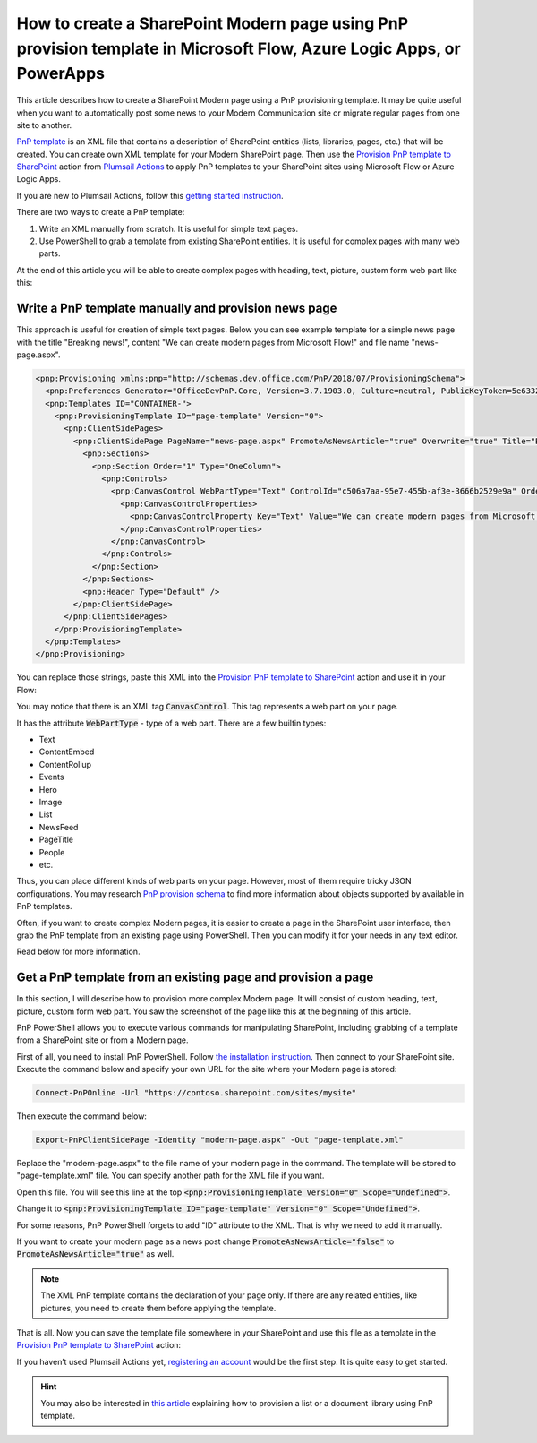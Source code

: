 How to create a SharePoint Modern page using PnP provision template in Microsoft Flow, Azure Logic Apps, or PowerApps
==========================================================================================================

This article describes how to create a SharePoint Modern page using a PnP provisioning template. It may be quite useful when you want to automatically post some news to your Modern Communication site or migrate regular pages from one site to another.

`PnP template <https://docs.microsoft.com/en-us/sharepoint/dev/solution-guidance/pnp-provisioning-schema>`_ is an XML file that contains a description of SharePoint entities (lists, libraries, pages, etc.) that will be created. You can create own XML template for your Modern SharePoint page. Then use the `Provision PnP template to SharePoint <../../actions/sharepoint-processing.html#provision-pnp-template-to-sharepoint>`_ action from `Plumsail Actions <https://plumsail.com/actions/>`_ to apply PnP templates to your SharePoint sites using Microsoft Flow or Azure Logic Apps.

If you are new to Plumsail Actions, follow this `getting started instruction <../../../getting-started/sign-up.html>`_.

There are two ways to create a PnP template:

1. Write an XML manually from scratch. It is useful for simple text pages.
2. Use PowerShell to grab a template from existing SharePoint entities. It is useful for complex pages with many web parts.

At the end of this article you will be able to create complex pages with heading, text, picture, custom form web part like this:

.. image:: ../../../_static/img/flow/how-tos/complex-modern-page-example.png
   :alt: Complex modern page


Write a PnP template manually and provision news page
------------------------------------------------------

This approach is useful for creation of simple text pages. Below you can see example template for a simple news page with the title "Breaking news!", content "We can create modern pages from Microsoft Flow!" and file name "news-page.aspx".

.. code-block:: XML

  <pnp:Provisioning xmlns:pnp="http://schemas.dev.office.com/PnP/2018/07/ProvisioningSchema">
    <pnp:Preferences Generator="OfficeDevPnP.Core, Version=3.7.1903.0, Culture=neutral, PublicKeyToken=5e633289e95c321a" />
    <pnp:Templates ID="CONTAINER-">
      <pnp:ProvisioningTemplate ID="page-template" Version="0">
        <pnp:ClientSidePages>
          <pnp:ClientSidePage PageName="news-page.aspx" PromoteAsNewsArticle="true" Overwrite="true" Title="Breaking news!">
            <pnp:Sections>
              <pnp:Section Order="1" Type="OneColumn">
                <pnp:Controls>
                  <pnp:CanvasControl WebPartType="Text" ControlId="c506a7aa-95e7-455b-af3e-3666b2529e9a" Order="1" Column="1">
                    <pnp:CanvasControlProperties>
                      <pnp:CanvasControlProperty Key="Text" Value="We can create modern pages from Microsoft Flow!" />
                    </pnp:CanvasControlProperties>
                  </pnp:CanvasControl>
                </pnp:Controls>
              </pnp:Section>
            </pnp:Sections>
            <pnp:Header Type="Default" />
          </pnp:ClientSidePage>
        </pnp:ClientSidePages>
      </pnp:ProvisioningTemplate>
    </pnp:Templates>
  </pnp:Provisioning>

You can replace those strings, paste this XML into the `Provision PnP template to SharePoint <../../actions/sharepoint-processing.html#provision-pnp-template-to-sharepoint>`_ action and use it in your Flow:

.. image:: ../../../_static/img/flow/how-tos/apply-simple-modern-page-pnp-template.png
   :alt: Apply simple Modern Page PnP template

You may notice that there is an XML tag :code:`CanvasControl`. This tag represents a web part on your page. 

It has the attribute :code:`WebPartType` - type of a web part. There are a few builtin types:

- Text	
- ContentEmbed	
- ContentRollup	
- Events	
- Hero	
- Image	
- List	
- NewsFeed	
- PageTitle	
- People	
- etc.

Thus, you can place different kinds of web parts on your page. However, most of them require tricky JSON configurations. You may research `PnP provision schema <https://github.com/SharePoint/PnP-Provisioning-Schema/blob/master/ProvisioningSchema-2018-07.md#clientsidepages>`_ to find more information about objects supported by available in PnP templates.

Often, if you want to create complex Modern pages, it is easier to create a page in the SharePoint user interface, then grab the PnP template from an existing page using PowerShell. Then you can modify it for your needs in any text editor. 

Read below for more information.

Get a PnP template from an existing page and provision a page
-------------------------------------------------------------

In this section, I will describe how to provision more complex Modern page. It will consist of custom heading, text, picture, custom form web part. You saw the screenshot of the page like this at the beginning of this article.

PnP PowerShell allows you to execute various commands for manipulating SharePoint, including grabbing of a template from a SharePoint site or from a Modern page.

First of all, you need to install PnP PowerShell. Follow `the installation instruction <https://docs.microsoft.com/en-us/powershell/sharepoint/sharepoint-pnp/sharepoint-pnp-cmdlets?view=sharepoint-ps#installation>`_. Then connect to your SharePoint site. Execute the command below and specify your own URL for the site where your Modern page is stored:

.. code-block:: powershell

  Connect-PnPOnline -Url "https://contoso.sharepoint.com/sites/mysite"

Then execute the command below:

.. code-block:: powershell

  Export-PnPClientSidePage -Identity "modern-page.aspx" -Out "page-template.xml"

Replace the "modern-page.aspx" to the file name of your modern page in the command. The template will be stored to "page-template.xml" file. You can specify another path for the XML file if you want.

Open this file. You will see this line at the top :code:`<pnp:ProvisioningTemplate Version="0" Scope="Undefined">`.

Change it to :code:`<pnp:ProvisioningTemplate ID="page-template" Version="0" Scope="Undefined">`. 

For some reasons, PnP PowerShell forgets to add "ID" attribute to the XML. That is why we need to add it manually. 

If you want to create your modern page as a news post change :code:`PromoteAsNewsArticle="false"` to :code:`PromoteAsNewsArticle="true"` as well.

.. note:: The XML PnP template contains the declaration of your page only. If there are any related entities, like pictures, you need to create them before applying the template.

That is all. Now you can save the template file somewhere in your SharePoint and use this file as a template in the `Provision PnP template to SharePoint <../../actions/sharepoint-processing.html#provision-pnp-template-to-sharepoint>`_ action:

.. image:: ../../../_static/img/flow/how-tos/apply-complex-modern-page-pnp-template.png
   :alt: Apply complex Modern Page PnP template

If you haven’t used Plumsail Actions yet, `registering an account <../../../getting-started/sign-up.html>`_ would be the first step. It is quite easy to get started.

.. hint::
  You may also be interested in `this article <create-list-library-pnp.html>`_ explaining how to provision a list or a document library using PnP template.